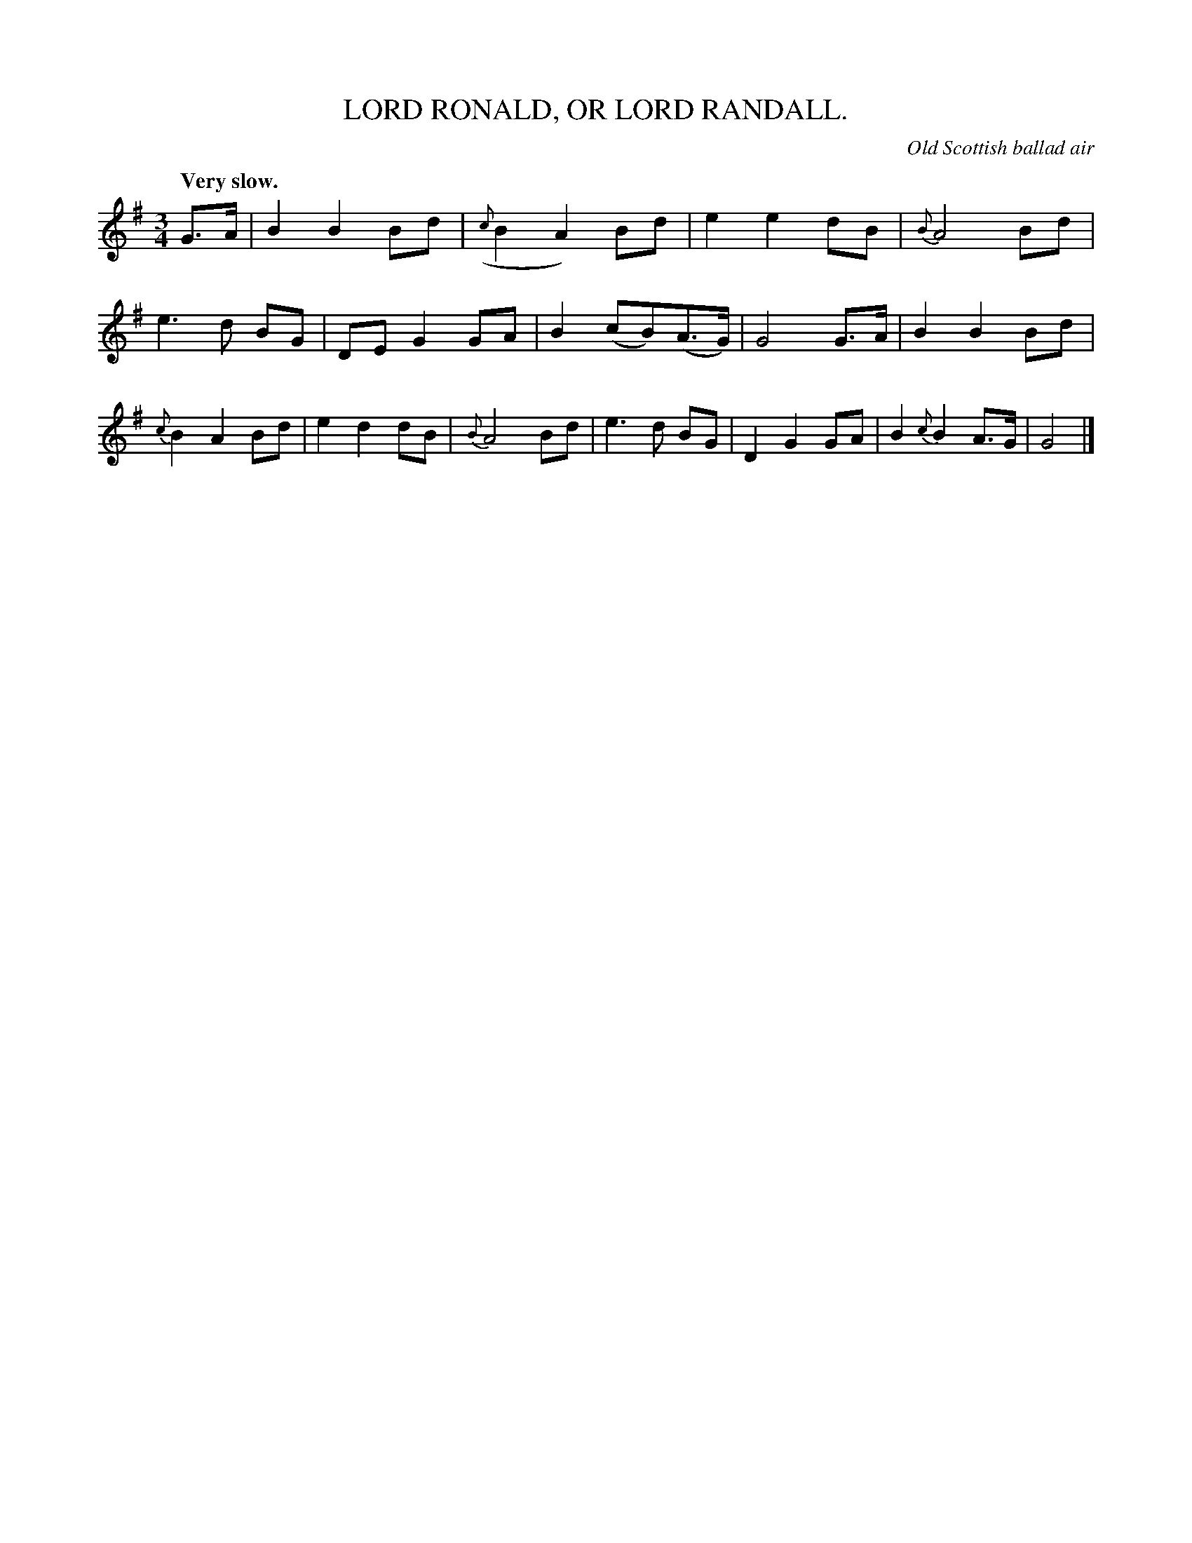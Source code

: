 X: 20774
T: LORD RONALD, OR LORD RANDALL.
O: Old Scottish ballad air
Q: "Very slow."
%R: air, waltz
B: W. Hamilton "Universal Tune-Book" Vol. 2 Glasgow 1846 p.77 #4
S: http://s3-eu-west-1.amazonaws.com/itma.dl.printmaterial/book_pdfs/hamiltonvol2web.pdf
Z: 2016 John Chambers <jc:trillian.mit.edu>
M: 3/4
L: 1/8
K: G
%%slurgraces yes
%%graceslurs yes
% - - - - - - - - - - - - - - - - - - - - - - - - -
G>A |\
B2 B2 Bd | ({c}B2 A2) Bd | e2 e2 dB | {B}A4 Bd |\
e3 d BG | DE G2 GA | B2 (cB)(A>G) | G4 G>A |\
B2 B2 Bd | {c}B2 A2 Bd | e2 d2 dB | {B}A4 Bd |\
e3 d BG | D2 G2 GA | B2 {c}B2 A>G | G4 |]
% - - - - - - - - - - - - - - - - - - - - - - - - -
